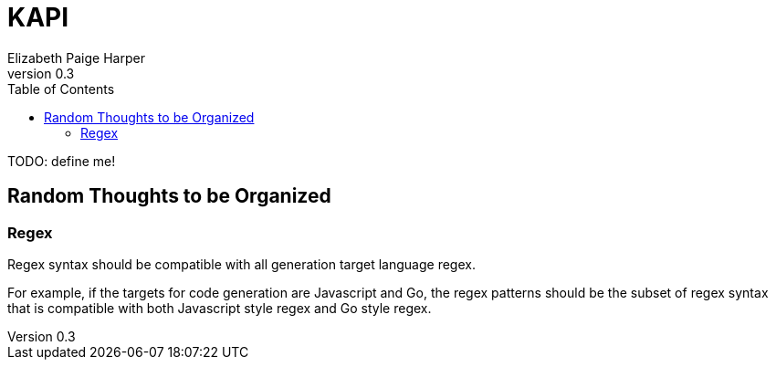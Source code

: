 = KAPI
:revnumber: 0.3
:author: Elizabeth Paige Harper
:toc:

TODO: define me!

== Random Thoughts to be Organized

=== Regex
Regex syntax should be compatible with all generation target language regex.

For example, if the targets for code generation are Javascript and Go, the regex
patterns should be the subset of regex syntax that is compatible with both
Javascript style regex and Go style regex.

